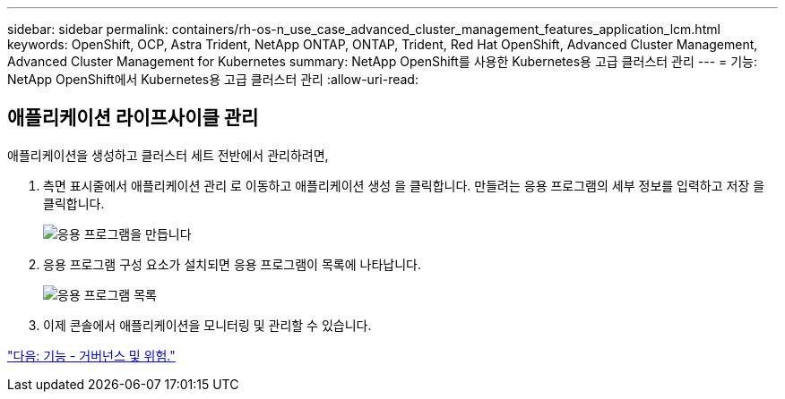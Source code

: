 ---
sidebar: sidebar 
permalink: containers/rh-os-n_use_case_advanced_cluster_management_features_application_lcm.html 
keywords: OpenShift, OCP, Astra Trident, NetApp ONTAP, ONTAP, Trident, Red Hat OpenShift, Advanced Cluster Management, Advanced Cluster Management for Kubernetes 
summary: NetApp OpenShift를 사용한 Kubernetes용 고급 클러스터 관리 
---
= 기능: NetApp OpenShift에서 Kubernetes용 고급 클러스터 관리
:allow-uri-read: 




== 애플리케이션 라이프사이클 관리

애플리케이션을 생성하고 클러스터 세트 전반에서 관리하려면,

. 측면 표시줄에서 애플리케이션 관리 로 이동하고 애플리케이션 생성 을 클릭합니다. 만들려는 응용 프로그램의 세부 정보를 입력하고 저장 을 클릭합니다.
+
image::redhat_openshift_image78.jpg[응용 프로그램을 만듭니다]

. 응용 프로그램 구성 요소가 설치되면 응용 프로그램이 목록에 나타납니다.
+
image::redhat_openshift_image79.jpg[응용 프로그램 목록]

. 이제 콘솔에서 애플리케이션을 모니터링 및 관리할 수 있습니다.


link:rh-os-n_use_case_advanced_cluster_management_features_governance_risk.html["다음: 기능 - 거버넌스 및 위험."]
